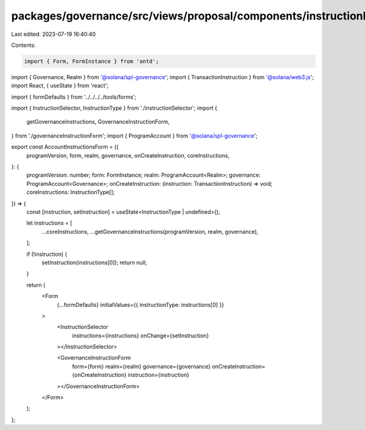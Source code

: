 packages/governance/src/views/proposal/components/instructionInput/accountInstructionsForm.tsx
==============================================================================================

Last edited: 2023-07-19 16:40:40

Contents:

.. code-block:: tsx

    import { Form, FormInstance } from 'antd';

import { Governance, Realm } from '@solana/spl-governance';
import { TransactionInstruction } from '@solana/web3.js';
import React, { useState } from 'react';

import { formDefaults } from '../../../../tools/forms';

import { InstructionSelector, InstructionType } from './instructionSelector';
import {
  getGovernanceInstructions,
  GovernanceInstructionForm,
} from './governanceInstructionForm';
import { ProgramAccount } from '@solana/spl-governance';

export const AccountInstructionsForm = ({
  programVersion,
  form,
  realm,
  governance,
  onCreateInstruction,
  coreInstructions,
}: {
  programVersion: number;
  form: FormInstance;
  realm: ProgramAccount<Realm>;
  governance: ProgramAccount<Governance>;
  onCreateInstruction: (instruction: TransactionInstruction) => void;
  coreInstructions: InstructionType[];
}) => {
  const [instruction, setInstruction] = useState<InstructionType | undefined>();

  let instructions = [
    ...coreInstructions,
    ...getGovernanceInstructions(programVersion, realm, governance),
  ];

  if (!instruction) {
    setInstruction(instructions[0]);
    return null;
  }

  return (
    <Form
      {...formDefaults}
      initialValues={{ instructionType: instructions[0] }}
    >
      <InstructionSelector
        instructions={instructions}
        onChange={setInstruction}
      ></InstructionSelector>

      <GovernanceInstructionForm
        form={form}
        realm={realm}
        governance={governance}
        onCreateInstruction={onCreateInstruction}
        instruction={instruction}
      ></GovernanceInstructionForm>
    </Form>
  );
};


